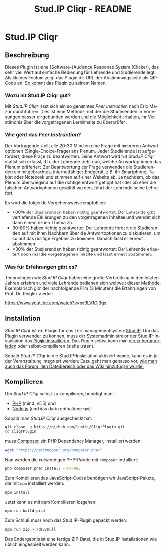#+TITLE: Stud.IP Cliqr - README
#+EMAIL: luniki@gmail.com
#+LANGUAGE: de
#+OPTIONS: toc:nil
#+OPTIONS: author:nil
#+OPTIONS: num:0

* Stud.IP Cliqr
** Beschreibung

Dieses Plugin ist eine (Software-)Audience Response System (Clicker), das sehr viel Wert auf einfache Bedienung für
Lehrende und Studierende legt. Als kleines Feature zeigt das Plugin die URL der Abstimmungsseite als QR-Code an. So
kommt das Plugin zu seinem Namen.

*** Wozu ist Stud.IP Cliqr gut?
Mit /Stud.IP Cliqr/ lässt sich ein so genanntes /Peer Instruction/ nach Eric Mazur durchführen. Dies ist eine Methode, mit
der die Studierenden in Vorlesungen besser eingebunden werden und die Möglichkeit erhalten, ihr Verständnis über die
vorgetragenen Lerninhalte zu überprüfen.

*** Wie geht das /Peer Instruction/?
Der Vortragende stellt alle 20-30 Minuten eine Frage mit mehreren Antwortoptionen (Single-Choice-Frage) ans Plenum.
Jeder Studierende ist aufgefordert, diese Frage zu beantworten. Seine Antwort wird mit /Stud.IP Cliqr/ statistisch
erfasst, d.h. der Lehrende sieht nun, welche Antwortoptionen das Plenum präferiert. Zur Beantwortung der Frage verwenden
die Studierenden ein mitgebrachtes, internetfähiges Endgerät, z.B. ihr Smartphone, Tablet oder Notebook und stimmen auf
einer Website ab. Je nachdem, ob das Plenum überwiegend auf die richtige Antwort getippt hat oder ob eher die falschen
Antwortoptionen gewählt wurden, führt der Lehrende seine Lehre fort.

Es wird die folgende Vorgehensweise empfohlen:

 - >80% der Studierenden haben richtig geantwortet: Der Lehrende gibt vertiefende Erklärungen zu den vorgetragenen Inhalten und wendet sich dann einem neuen Thema zu.
 - 30-80% haben richtig geantwortet: Der Lehrende fordert die Studierenden auf mit ihren Nachbarn über die Antwortoptionen zu diskutieren, um so auf das richtige Ergebnis zu kommen. Danach lässt er erneut abstimmen.
 - <30% der Studierenden haben richtig geantwortet: Der Lehrende erläutert noch mal die vorgetragenen Inhalte und lässt erneut abstimmen.

*** Was für Erfahrungen gibt es?

   Technologien wie /Stud.IP Cliqr/ haben eine große Verbreitung in
   den letzten Jahren erfahren und viele Lehrende bedienen sich
   weltweit dieser Methode. Exemplarisch gibt der nachfolgende Film (3
   Minuten) die Erfahrungen von Prof. Dr. Riegler wieder:

   [[https://www.youtube.com/watch?v=pq9LV1Oj3gs]]

** Installation

   /Stud.IP Cliqr/ ist ein Plugin für das Lernmanagementsystem
   [[https://studip.de][Stud.IP]]. Um das Plugin verwenden zu können, muss der
   Systemadministrator der Stud.IP-Installation das [[https://hilfe.studip.de/admin/Admins/PluginVerwaltung][Plugin
   installieren.]] Das Plugin selbst kann man [[https://github.com/luniki/CliqrPlugin/releases][direkt herunterladen]] oder
   selbst kompilieren (siehe unten).

   Sobald /Stud.IP Cliqr/ in die Stud.IP-Installation aktiviert wurde,
   kann es in jeder Veranstaltung integriert werden: Dazu geht man
   genauso vor, [[https://hilfe.studip.de/help/4.0/de/Basis/VeranstaltungenVerwaltenModule][wie man auch das Forum, den Dateibereich oder das Wiki
   hinzufügen würde.]]

** Kompilieren
   :PROPERTIES:
   :header-args: :dir /tmp/CliqrPlugin
   :END:
Um /Stud.IP Cliqr/ selbst zu kompilieren, benötigt man:

 - [[https://secure.php.net/][PHP]] (mind. v5.5) und
 - [[https://nodejs.org][Node.js]] (und das darin enthaltene =npm=)

Sobald man /Stud.IP Cliqr/ ausgecheckt hat:

#+BEGIN_SRC bash :dir /tmp :results silent
git clone -q https://github.com/luniki/CliqrPlugin.git
cd CliqrPlugin
#+END_SRC

muss [[https://getcomposer.org][Composer]], ein PHP Dependency Manager, installiert werden:

#+BEGIN_SRC bash :results drawer
wget "https://getcomposer.org/composer.phar"
#+END_SRC

#+RESULTS:
:RESULTS:
:END:

Nun werden die notwendigen PHP-Pakete mit =composer= installiert:

#+BEGIN_SRC bash :results drawer
php composer.phar install --no-dev
#+END_SRC

#+RESULTS:
:RESULTS:
:END:

Zum Kompilieren des JavaScript-Codes benötigen wir JavaScript-Pakete, die mit =npm= installiert werden:

#+BEGIN_SRC bash :results drawer
npm install
#+END_SRC

#+RESULTS:
:RESULTS:
added 1213 packages from 685 contributors and audited 9942 packages in 18.991s
found 0 vulnerabilities

:END:

Jetzt kann es mit dem Kompilieren losgehen:

#+BEGIN_SRC bash :results silent
npm run build-prod
#+END_SRC

Zum Schluß muss noch das Stud.IP-Plugin gepackt werden:

#+BEGIN_SRC bash :results drawer
npm run zip > /dev/null
#+END_SRC

#+RESULTS:
:RESULTS:
:END:

Das Endergebnis ist eine fertige ZIP-Datei, die in Stud.IP-Installationen wie üblich eingespielt werden kann.

#+BEGIN_SRC bash :results raw :exports none
echo "[[file:$(pwd)/cliqr.zip]]"
#+END_SRC

#+RESULTS:
[[file:/tmp/CliqrPlugin/cliqr.zip]]
